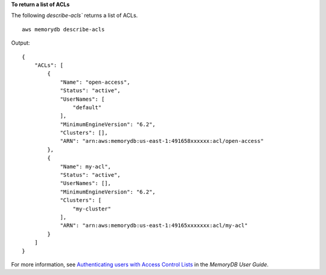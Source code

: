 **To return a list of ACLs**

The following `describe-acls`` returns a list of ACLs. ::

    aws memorydb describe-acls

Output::

    {
        "ACLs": [
            {
                "Name": "open-access",
                "Status": "active",
                "UserNames": [
                    "default"
                ],
                "MinimumEngineVersion": "6.2",
                "Clusters": [],
                "ARN": "arn:aws:memorydb:us-east-1:491658xxxxxx:acl/open-access"
            },
            {
                "Name": my-acl",
                "Status": "active",
                "UserNames": [],
                "MinimumEngineVersion": "6.2",
                "Clusters": [
                    "my-cluster"
                ],
                "ARN": "arn:aws:memorydb:us-east-1:49165xxxxxxx:acl/my-acl"
            }
        ]
    }

For more information, see `Authenticating users with Access Control Lists <https://docs.aws.amazon.com/memorydb/latest/devguide/clusters.acls.html>`__ in the *MemoryDB User Guide*.
